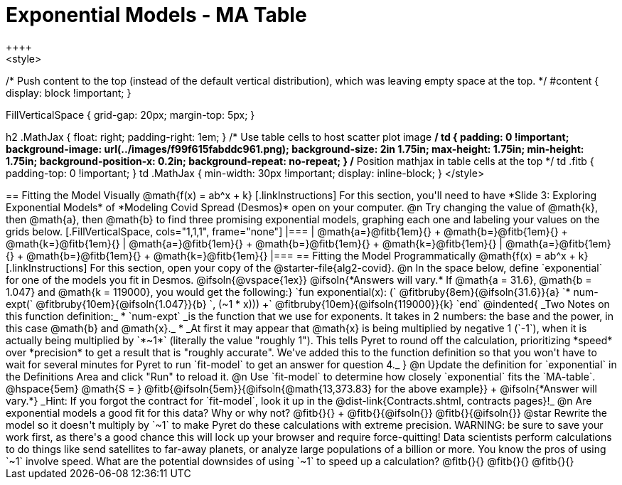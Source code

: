 = Exponential Models - MA Table
++++
<style>
/* Push content to the top (instead of the default vertical distribution), which was leaving empty space at the top. */
#content { display: block !important; }

.autonum { font-weight: bold; }
.autonum:after { content: ')' !important; }

.FillVerticalSpace { grid-gap: 20px; margin-top: 5px; }

h2 .MathJax { float: right;  padding-right: 1em; }
/* Use table cells to host scatter plot image */
td {
    padding: 0 !important;
    background-image: url(../images/f99f615fabddc961.png);
    background-size: 2in 1.75in;
    max-height: 1.75in;
    min-height: 1.75in;
    background-position-x: 0.2in;
    background-repeat: no-repeat;
}
/* Position mathjax in table cells at the top */
td .fitb { padding-top: 0 !important; }
td .MathJax { min-width: 30px !important; display: inline-block; }
</style>
++++

== Fitting the Model Visually @math{f(x) = ab^x + k}

[.linkInstructions]
For this section, you'll need to have *Slide 3: Exploring Exponential Models* of *Modeling Covid Spread (Desmos)* open on your computer.

@n Try changing the value of @math{k}, then @math{a}, then @math{b} to find three promising exponential models, graphing each one and labeling your values on the grids below.


[.FillVerticalSpace, cols="1,1,1", frame="none"]
|===
| @math{a=}@fitb{1em}{} +
  @math{b=}@fitb{1em}{} +
  @math{k=}@fitb{1em}{}

| @math{a=}@fitb{1em}{} +
  @math{b=}@fitb{1em}{} +
  @math{k=}@fitb{1em}{}

| @math{a=}@fitb{1em}{} +
  @math{b=}@fitb{1em}{} +
  @math{k=}@fitb{1em}{}

|===

== Fitting the Model Programmatically @math{f(x) = ab^x + k}

[.linkInstructions]
For this section, open your copy of the @starter-file{alg2-covid}.

@n In the space below, define `exponential` for one of the models you fit in Desmos.

@ifsoln{@vspace{1ex}}

@ifsoln{*Answers will vary.* If @math{a = 31.6}, @math{b = 1.047} and @math{k = 119000}, you would get the following:}

`fun exponential(x): (` @fitbruby{8em}{@ifsoln{31.6}}{a} `* num-expt(` @fitbruby{10em}{@ifsoln{1.047}}{b} `, (~1 * x))) +` @fitbruby{10em}{@ifsoln{119000}}{k} `end`

@indented{
_Two Notes on this function definition:_

* `num-expt` _is the function that we use for exponents. It takes in 2 numbers: the base and the power, in this case @math{b} and @math{x}._
* _At first it may appear that @math{x} is being multiplied by negative 1 (`-1`), when it is actually being multiplied by `*~1*` (literally the value "roughly 1"). This tells Pyret to round off the calculation, prioritizing *speed* over *precision* to get a result that is "roughly accurate". We've added this to the function definition so that you won't have to wait for several minutes for Pyret to run `fit-model` to get an answer for question 4._
}
@n Update the definition for `exponential` in the Definitions Area and click "Run" to reload it.

@n Use `fit-model` to determine how closely `exponential` fits the `MA-table`. @hspace{5em} @math{S = } @fitb{@ifsoln{5em}}{@ifsoln{@math{13,373.83} for the above example}} +
@ifsoln{*Answer will vary.*} _Hint: If you forgot the contract for `fit-model`, look it up in the @dist-link{Contracts.shtml, contracts pages}!_



@n Are exponential models a good fit for this data? Why or why not? @fitb{}{} +
@fitb{}{@ifsoln{}}
@fitb{}{@ifsoln{}}

@star Rewrite the model so it doesn't multiply by `~1` to make Pyret do these calculations with extreme precision. WARNING: be sure to save your work first, as there's a good chance this will lock up your browser and require force-quitting! Data scientists perform calculations to do things like send satellites to far-away planets, or analyze large populations of a billion or more. You know the pros of using `~1` involve speed. What are the potential downsides of using `~1` to speed up a calculation?

@fitb{}{}

@fitb{}{}

@fitb{}{}
